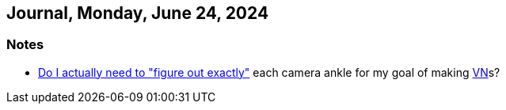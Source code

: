 == Journal, Monday, June 24, 2024
//Settings:
:icons: font
:bibtex-style: harvard-gesellschaft-fur-bildung-und-forschung-in-europa
:toc:

=== Notes
* https://www.youtube.com/watch?v=-578C3gFepU&list=TLPQMjQwNjIwMjRENwmMk9putg&index=3[Do I actually need to "figure out exactly"] each camera ankle for my goal of making xref:concept/VisualNovel.adoc[VN]s?
